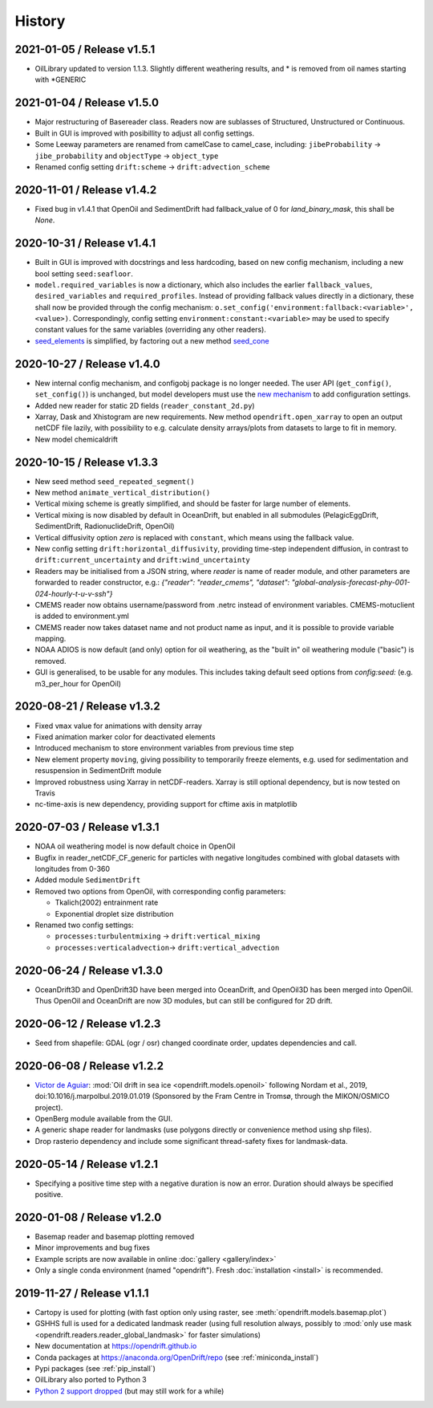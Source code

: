 History
=======

2021-01-05 / Release v1.5.1
---------------------------
* OilLibrary updated to version 1.1.3. Slightly different weathering results, and * is removed from oil names starting with *GENERIC

2021-01-04 / Release v1.5.0
---------------------------
* Major restructuring of Basereader class. Readers now are sublasses of Structured, Unstructured or Continuous.
* Built in GUI is improved with posibillity to adjust all config settings.
* Some Leeway parameters are renamed from camelCase to camel_case, including: ``jibeProbability`` -> ``jibe_probability`` and ``objectType`` -> ``object_type``
* Renamed config setting ``drift:scheme`` -> ``drift:advection_scheme``

2020-11-01 / Release v1.4.2
---------------------------

* Fixed bug in v1.4.1 that OpenOil and SedimentDrift had fallback_value of 0 for `land_binary_mask`, this shall be `None`.

2020-10-31 / Release v1.4.1
---------------------------

* Built in GUI is improved with docstrings and less hardcoding, based on new config mechanism, including a new bool setting ``seed:seafloor``.
* ``model.required_variables`` is now a dictionary, which also includes the earlier ``fallback_values``, ``desired_variables`` and ``required_profiles``. Instead of providing fallback values directly in a dictionary, these shall now be provided through the config mechanism: ``o.set_config('environment:fallback:<variable>', <value>)``. Correspondingly, config setting ``environment:constant:<variable>`` may be used to specify constant values for the same variables (overriding any other readers).
* `seed_elements <https://opendrift.github.io/autoapi/opendrift/models/basemodel/index.html#opendrift.models.basemodel.OpenDriftSimulation.seed_elements>`_ is simplified, by factoring out a new method `seed_cone <https://opendrift.github.io/autoapi/opendrift/models/basemodel/index.html#opendrift.models.basemodel.OpenDriftSimulation.seed_cone>`_

2020-10-27 / Release v1.4.0
---------------------------

* New internal config mechanism, and configobj package is no longer needed. The user API (``get_config()``, ``set_config()``) is unchanged, but model developers must use the `new mechanism <https://opendrift.github.io/autoapi/opendrift/models/basemodel/index.html#opendrift.models.basemodel.OpenDriftSimulation._add_config>`_ to add configuration settings.
* Added new reader for static 2D fields (``reader_constant_2d.py``)
* Xarray, Dask and Xhistogram are new requirements. New method ``opendrift.open_xarray`` to open an output netCDF file lazily, with possibility to e.g. calculate density arrays/plots from datasets to large to fit in memory.
* New model chemicaldrift

2020-10-15 / Release v1.3.3
---------------------------

* New seed method ``seed_repeated_segment()``
* New method ``animate_vertical_distribution()``
* Vertical mixing scheme is greatly simplified, and should be faster for large number of elements.
* Vertical mixing is now disabled by default in OceanDrift, but enabled in all submodules (PelagicEggDrift, SedimentDrift, RadionuclideDrift, OpenOil)
* Vertical diffusivity option `zero` is replaced with ``constant``, which means using the fallback value.
* New config setting ``drift:horizontal_diffusivity``, providing time-step independent diffusion, in contrast to ``drift:current_uncertainty`` and ``drift:wind_uncertainty``
* Readers may be initialised from a JSON string, where `reader` is name of reader module, and other parameters are forwarded to reader constructor, e.g.: `{"reader": "reader_cmems", "dataset": "global-analysis-forecast-phy-001-024-hourly-t-u-v-ssh"}`
* CMEMS reader now obtains username/password from .netrc instead of environment variables. CMEMS-motuclient is added to environment.yml
* CMEMS reader now takes dataset name and not product name as input, and it is possible to provide variable mapping.
* NOAA ADIOS is now default (and only) option for oil weathering, as the "built in" oil weathering module ("basic") is removed.
* GUI is generalised, to be usable for any modules. This includes taking default seed options from `config:seed:` (e.g. m3_per_hour for OpenOil)

2020-08-21 / Release v1.3.2
---------------------------

* Fixed ``vmax`` value for animations with density array
* Fixed animation marker color for deactivated elements
* Introduced mechanism to store environment variables from previous time step
* New element property ``moving``, giving possibility to temporarily freeze elements, e.g. used for sedimentation and resuspension in SedimentDrift module
* Improved robustness using Xarray in netCDF-readers. Xarray is still optional dependency, but is now tested on Travis
* nc-time-axis is new dependency, providing support for cftime axis in matplotlib

2020-07-03 / Release v1.3.1
---------------------------

* NOAA oil weathering model is now default choice in OpenOil
* Bugfix in reader_netCDF_CF_generic for particles with negative longitudes combined with global datasets with longitudes from 0-360
* Added module ``SedimentDrift``
* Removed two options from OpenOil, with corresponding config parameters:

  * Tkalich(2002) entrainment rate

  * Exponential droplet size distribution

* Renamed two config settings:

  * ``processes:turbulentmixing`` -> ``drift:vertical_mixing``

  * ``processes:verticaladvection``-> ``drift:vertical_advection``

2020-06-24 / Release v1.3.0
------------------------------
* OceanDrift3D and OpenDrift3D have been merged into OceanDrift, and OpenOil3D has been merged into OpenOil. Thus OpenOil and OceanDrift are now 3D modules, but can still be configured for 2D drift.

2020-06-12 / Release v1.2.3
---------------------------

* Seed from shapefile: GDAL (ogr / osr) changed coordinate order, updates dependencies and call.

2020-06-08 / Release v1.2.2
---------------------------

* `Victor de Aguiar <https://github.com/vic1309>`_: :mod:`Oil drift in sea ice <opendrift.models.openoil>` following Nordam et al., 2019, doi:10.1016/j.marpolbul.2019.01.019 (Sponsored by the Fram Centre in Tromsø, through the MIKON/OSMICO project).
* OpenBerg module available from the GUI.
* A generic shape reader for landmasks (use polygons directly or convenience method using shp files).
* Drop rasterio dependency and include some significant thread-safety fixes for landmask-data.

2020-05-14 / Release v1.2.1
---------------------------

* Specifying a positive time step with a negative duration is now an error. Duration should
  always be specified positive.

2020-01-08 / Release v1.2.0
---------------------------

* Basemap reader and basemap plotting removed
* Minor improvements and bug fixes
* Example scripts are now available in online :doc:`gallery <gallery/index>`
* Only a single conda environment (named "opendrift"). Fresh :doc:`installation <install>` is recommended.

2019-11-27 / Release v1.1.1
---------------------------

* Cartopy is used for plotting (with fast option only using raster, see :meth:`opendrift.models.basemap.plot`)
* GSHHS full is used for a dedicated landmask reader (using full resolution always, possibly to :mod:`only use mask <opendrift.readers.reader_global_landmask>` for faster simulations)
* New documentation at https://opendrift.github.io
* Conda packages at https://anaconda.org/OpenDrift/repo (see :ref:`miniconda_install`)
* Pypi packages (see :ref:`pip_install`)
* OilLibrary also ported to Python 3
* `Python 2 support dropped <https://github.com/python/devguide/pull/344>`_ (but may still work for a while)
